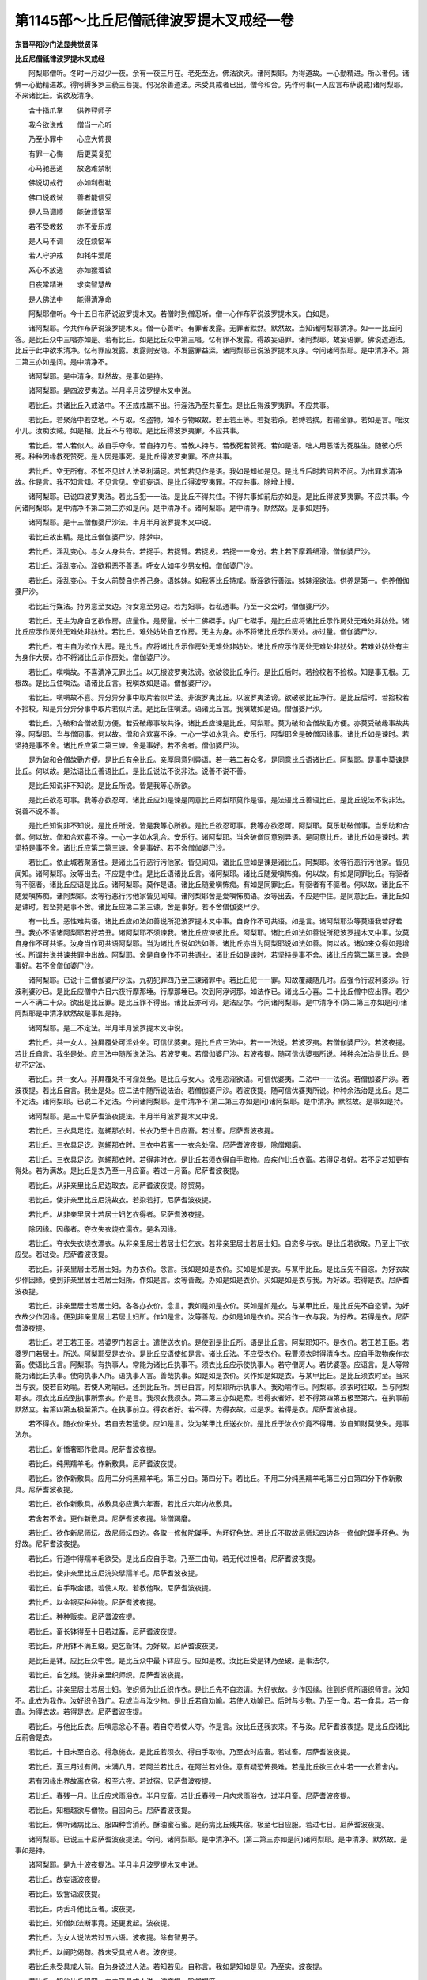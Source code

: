 第1145部～比丘尼僧祇律波罗提木叉戒经一卷
============================================

**东晋平阳沙门法显共觉贤译**

**比丘尼僧祇律波罗提木叉戒经**


　　阿梨耶僧听。冬时一月过少一夜。余有一夜三月在。老死至近。佛法欲灭。诸阿梨耶。为得道故。一心勤精进。所以者何。诸佛一心勤精进故。得阿耨多罗三藐三菩提。何况余善道法。未受具戒者已出。僧今和合。先作何事(一人应言布萨说戒)诸阿梨耶。不来诸比丘。说欲及清净。

　　合十指爪掌　　供养释师子

　　我今欲说戒　　僧当一心听

　　乃至小罪中　　心应大怖畏

　　有罪一心悔　　后更莫复犯

　　心马驰恶道　　放逸难禁制

　　佛说切戒行　　亦如利辔勒

　　佛口说教诫　　善者能信受

　　是人马调顺　　能破烦恼军

　　若不受教敕　　亦不爱乐戒

　　是人马不调　　没在烦恼军

　　若人守护戒　　如牦牛爱尾

　　系心不放逸　　亦如猴着锁

　　日夜常精进　　求实智慧故

　　是人佛法中　　能得清净命

　　阿梨耶僧听。今十五日布萨说波罗提木叉。若僧时到僧忍听。僧一心作布萨说波罗提木叉。白如是。

　　诸阿梨耶。今共作布萨说波罗提木叉。僧一心善听。有罪者发露。无罪者默然。默然故。当知诸阿梨耶清净。如一一比丘问答。是比丘众中三唱亦如是。若有比丘。如是比丘众中第三唱。忆有罪不发露。得故妄语罪。诸阿梨耶。故妄语罪。佛说遮道法。比丘于此中欲求清净。忆有罪应发露。发露则安隐。不发露罪益深。诸阿梨耶已说波罗提木叉序。今问诸阿梨耶。是中清净不。第二第三亦如是问。是中清净不。

　　诸阿梨耶。是中清净。默然故。是事如是持。

　　诸阿梨耶。是四波罗夷法。半月半月波罗提木叉中说。

　　若比丘。共诸比丘入戒法中。不还戒戒羸不出。行淫法乃至共畜生。是比丘得波罗夷罪。不应共事。

　　若比丘。若聚落中若空地。不与取。名盗物。如不与物取故。若王若王等。若捉若杀。若缚若摈。若输金罪。若如是言。咄汝小儿。汝痴汝贼。如是相。比丘不与物取。是比丘得波罗夷罪。不应共事。

　　若比丘。若人若似人。故自手夺命。若自持刀与。若教人持与。若教死若赞死。若如是语。咄人用恶活为死胜生。随彼心乐死。种种因缘教死赞死。是人因是事死。是比丘得波罗夷罪。不应共事。

　　若比丘。空无所有。不知不见过人法圣利满足。若知若见作是语。我如是知如是见。是比丘后时若问若不问。为出罪求清净故。作是言。我不知言知。不见言见。空诳妄语。是比丘得波罗夷罪。不应共事。除增上慢。

　　诸阿梨耶。已说四波罗夷法。若比丘犯一一法。是比丘不得共住。不得共事如前后亦如是。是比丘得波罗夷罪。不应共事。今问诸阿梨耶。是中清净不第二第三亦如是问。是中清净不。诸阿梨耶。是中清净。默然故。是事如是持。

　　诸阿梨耶。是十三僧伽婆尸沙法。半月半月波罗提木叉中说。

　　若比丘故出精。是比丘僧伽婆尸沙。除梦中。

　　若比丘。淫乱变心。与女人身共合。若捉手。若捉臂。若捉发。若捉一一身分。若上若下摩着细滑。僧伽婆尸沙。

　　若比丘。淫乱变心。淫欲粗恶不善语。呼女人如年少男女相。僧伽婆尸沙。

　　若比丘。淫乱变心。于女人前赞自供养己身。语姊妹。如我等比丘持戒。断淫欲行善法。姊妹淫欲法。供养是第一。供养僧伽婆尸沙。

　　若比丘行媒法。持男意至女边。持女意至男边。若为妇事。若私通事。乃至一交会时。僧伽婆尸沙。

　　若比丘。无主为身自乞欲作房。应量作。是房量。长十二佛磔手。内广七磔手。是比丘应将诸比丘示作房处无难处非妨处。诸比丘应示作房处无难处非妨处。若比丘。难处妨处自乞作房。无主为身。亦不将诸比丘示作房处。亦过量。僧伽婆尸沙。

　　若比丘。有主自为欲作大房。是比丘。应将诸比丘示作房处无难处非妨处。诸比丘应示作房处无难处非妨处。若难处妨处有主为身作大房。亦不将诸比丘示作房处。僧伽婆尸沙。

　　若比丘。嗔嗔故。不喜清净无罪比丘。以无根波罗夷法谤。欲破彼比丘净行。是比丘后时。若捡校若不捡校。知是事无根。无根故。是比丘住嗔法。语诸比丘言。我嗔故如是语。僧伽婆尸沙。

　　若比丘。嗔嗔故不喜。异分异分事中取片若似片法。非波罗夷比丘。以波罗夷法谤。欲破彼比丘净行。是比丘后时。若捡校若不捡校。知是异分异分事中取片若似片法。是比丘住嗔法。语诸比丘言。我嗔故如是语。僧伽婆尸沙。

　　若比丘。为破和合僧故勤方便。若受破缘事故共诤。诸比丘应谏是比丘。阿梨耶。莫为破和合僧故勤方便。亦莫受破缘事故共诤。阿梨耶。当与僧同事。何以故。僧和合欢喜不诤。一心一学如水乳合。安乐行。阿梨耶舍是破僧因缘事。诸比丘如是谏时。若坚持是事不舍。诸比丘应第二第三谏。舍是事好。若不舍者。僧伽婆尸沙。

　　是为破和合僧故勤方便。是比丘有余比丘。亲厚同意别异语。若一若二若众多。是同意比丘语诸比丘。阿梨耶。是事中莫谏是比丘。何以故。是法语比丘善语比丘。是比丘说法不说非法。说善不说不善。

　　是比丘知说非不知说。是比丘所说。皆是我等心所欲。

　　是比丘欲忍可事。我等亦欲忍可。诸比丘应如是谏是同意比丘阿梨耶莫作是语。是法语比丘善语比丘。是比丘说法不说非法。说善不说不善。

　　是比丘知说非不知说。是比丘所说。皆是我等心所欲。是比丘欲忍可事。我等亦欲忍可。阿梨耶。莫乐助破僧事。当乐助和合僧。何以故。僧和合欢喜不诤。一心一学如水乳合。安乐行。诸阿梨耶。当舍破僧同意别异语。是同意比丘。诸比丘如是谏时。若坚持是事不舍。诸比丘应第二第三谏。舍是事好。若不舍僧伽婆尸沙。

　　若比丘。依止城若聚落住。是诸比丘行恶行污他家。皆见闻知。诸比丘应如是谏是诸比丘。阿梨耶。汝等行恶行污他家。皆见闻知。诸阿梨耶。汝等出去。不应是中住。是比丘语诸比丘言。诸阿梨耶。诸比丘随爱嗔怖痴。何以故。有如是同罪比丘。有驱者有不驱者。诸比丘应语是比丘。诸阿梨耶。莫作是语。诸比丘随爱嗔怖痴。有如是同罪比丘。有驱者有不驱者。何以故。诸比丘不随爱嗔怖痴。诸阿梨耶。汝等行恶行污他家皆见闻知。诸阿梨耶舍是爱嗔怖痴语。汝等出去。不应是中住。是同意比丘。诸比丘如是谏时。若坚持是事不舍。诸比丘应第二第三谏。舍是事好。若不舍僧伽婆尸沙。

　　有一比丘。恶性难共语。诸比丘应如法如善说所犯波罗提木叉中事。自身作不可共语。如是言。诸阿梨耶汝等莫语我若好若丑。我亦不语诸阿梨耶若好若丑。诸阿梨耶不须谏我。诸比丘应谏彼比丘。阿梨耶。诸比丘如法如善说所犯波罗提木叉中事。汝莫自身作不可共语。汝身当作可共语阿梨耶。当为诸比丘说如法如善。诸比丘亦当为阿梨耶说如法如善。何以故。诸如来众得如是增长。所谓共说共谏共罪中出故。阿梨耶。舍是自身作不可共语业。诸比丘如是谏时。若坚持是事不舍。诸比丘应第二第三谏。舍是事好。若不舍僧伽婆尸沙。

　　诸阿梨耶。已说十三僧伽婆尸沙法。九初犯罪四乃至三谏诸罪中。若比丘犯一一罪。知故覆藏随几时。应强令行波利婆沙。行波利婆沙已。是比丘应僧中六日六夜行摩那埵。行摩那埵已。次到阿浮诃那。如法作已。诸比丘心喜。二十比丘僧中应出罪。若少一人不满二十众。欲出是比丘罪。是比丘罪不得出。诸比丘亦可诃。是法应尔。今问诸阿梨耶。是中清净不(第二第三亦如是问)诸阿梨耶是中清净默然故是事如是持。

　　诸阿梨耶。是二不定法。半月半月波罗提木叉中说。

　　若比丘。共一女人。独屏覆处可淫处坐。可信优婆夷。是比丘应三法中。若一一法说。若波罗夷。若僧伽婆尸沙。若波夜提。若比丘自言。我坐是处。应三法中随所说法治。若波罗夷。若僧伽婆尸沙。若波夜提。随可信优婆夷所说。种种余法治是比丘。是初不定法。

　　若比丘。共一女人。非屏覆处不可淫处坐。是比丘与女人。说粗恶淫欲语。可信优婆夷。二法中一一法说。若僧伽婆尸沙。若波夜提。若比丘自言。我坐是处。应二法中随所说法治。若僧伽婆尸沙。若波夜提。随可信优婆夷所说。种种余法治是比丘。是二不定法。诸阿梨耶。已说二不定法。今问诸阿梨耶。是中清净不(第二第三亦如是问)诸阿梨耶。是中清净。默然故。是事如是持。

　　诸阿梨耶。是三十尼萨耆波夜提法。半月半月波罗提木叉中说。

　　若比丘。三衣具足讫。迦絺那衣时。长衣乃至十日应畜。若过畜。尼萨耆波夜提。

　　若比丘。三衣具足讫。迦絺那衣时。三衣中若离一一衣余处宿。尼萨耆波夜提。除僧羯磨。

　　若比丘。三衣具足讫。迦絺那衣时。若得非时衣。是比丘若须衣得自手取物。应疾作比丘衣畜。若得足者好。若不足若知更有得处。若为满故。是比丘是衣乃至一月应畜。若过一月畜。尼萨耆波夜提。

　　若比丘。从非亲里比丘尼边取衣。尼萨耆波夜提。除贸易。

　　若比丘。使非亲里比丘尼浣故衣。若染若打。尼萨耆波夜提。

　　若比丘。从非亲里居士若居士妇乞衣得者。尼萨耆波夜提。

　　除因缘。因缘者。夺衣失衣烧衣濡衣。是名因缘。

　　若比丘。夺衣失衣烧衣漂衣。从非亲里居士若居士妇乞衣。若非亲里居士若居士妇。自恣多与衣。是比丘若欲取。乃至上下衣应受。若过受。尼萨耆波夜提。

　　若比丘。非亲里居士若居士妇。为办衣价。念言。我如是如是衣价。买如是如是衣。与某甲比丘。是比丘先不自恣。为好衣故少作因缘。便到非亲里居士若居士妇所。作如是言。汝等善哉。办如是如是衣价。买如是如是衣与我。为好故。若得是衣。尼萨耆波夜提。

　　若比丘。非亲里居士若居士妇。各各办衣价。念言。我如是如是衣价。买如是如是衣。与某甲比丘。是比丘先不自恣请。为好衣故少作因缘。便到非亲里居士若居士妇所。作如是言。汝等善哉。办如是如是衣价。买合作一衣与我。为好故。若得是衣。尼萨耆波夜提。

　　若比丘。若王若王臣。若婆罗门若居士。遣使送衣价。是使到是比丘所。语是比丘言。阿梨耶知不。是衣价。若王若王臣。若婆罗门若居士。所送。阿梨耶受是衣价。是比丘应语使如是言。诸比丘法。不应受衣价。我曹须衣时得清净衣。应自手取物疾作衣畜。使语比丘言。阿梨耶。有执事人。常能为诸比丘执事不。须衣比丘应示使执事人。若守僧房人。若优婆塞。应语言。是人等常能为诸比丘执事。使向执事人所。语执事人言。善哉执事。如是如是衣价。买作如是如是衣。与某甲比丘。是比丘须衣时至。当来当与衣。使若自劝喻。若使人劝喻已。还到比丘所。到已白言。阿梨耶所示执事人。我劝喻作已。阿梨耶。须衣时往取。当与阿梨耶衣。须衣比丘应到执事所索衣。作是言。我须衣我须衣。第二第三亦如是索。若得衣者好。若不得第四第五极至第六。在执事前默然立。若第四第五极至第六。在执事前立。得衣者好。若不得。为得衣故。过是求。若得是衣。尼萨耆波夜提。

　　若不得衣。随衣价来处。若自去若遣使。应如是言。汝为某甲比丘送衣价。是比丘于汝衣价竟不得用。汝自知财莫使失。是事法尔。

　　若比丘。新憍奢耶作敷具。尼萨耆波夜提。

　　若比丘。纯黑羺羊毛。作新敷具。尼萨耆波夜提。

　　若比丘。欲作新敷具。应用二分纯黑羺羊毛。第三分白。第四分下。若比丘。不用二分纯黑羺羊毛第三分白第四分下作新敷具。尼萨耆波夜提。

　　若比丘。欲作新敷具。故敷具必应满六年畜。若比丘六年内故敷具。

　　若舍若不舍。更作新敷具。尼萨耆波夜提。除僧羯磨。

　　若比丘。欲作新尼师坛。故尼师坛四边。各取一修伽陀磔手。为坏好色故。若比丘不取故尼师坛四边各一修伽陀磔手坏色。为好故。尼萨耆波夜提。

　　若比丘。行道中得羺羊毛欲受。是比丘应自手取。乃至三由旬。若无代过担者。尼萨耆波夜提。

　　若比丘。使非亲里比丘尼浣染擘羺羊毛。尼萨耆波夜提。

　　若比丘。自手取金银。若使人取。若教他取。尼萨耆波夜提。

　　若比丘。以金银买种种物。尼萨耆波夜提。

　　若比丘。种种贩卖。尼萨耆波夜提。

　　若比丘。畜长钵得至十日若过畜。尼萨耆波夜提。

　　若比丘。所用钵不满五缀。更乞新钵。为好故。尼萨耆波夜提。

　　是比丘是钵。应比丘众中舍。是比丘众中最下钵应与。应如是教。汝比丘受是钵乃至破。是事法尔。

　　若比丘。自乞缕。使非亲里织师织。尼萨耆波夜提。

　　若比丘。非亲里居士若居士妇。使织师为比丘织作衣。是比丘先不自恣请。为好衣故。少作因缘。往到织师所语织师言。汝知不。此衣为我作。汝好织令致广。我或当与汝少物。是比丘若自劝喻。若使人劝喻已。后时与少物。乃至一食。若一食具。若一食直。为得衣故。若得是衣。尼萨耆波夜提。

　　若比丘。与他比丘衣。后嗔恚忿心不喜。若自夺若使人夺。作是言。汝比丘还我衣来。不与汝。尼萨耆波夜提。是比丘应诸比丘前舍是衣。

　　若比丘。十日未至自恣。得急施衣。是比丘若须衣。得自手取物。乃至衣时应畜。若过畜。尼萨耆波夜提。

　　若比丘。夏三月过有闰。未满八月。若阿兰若比丘。在阿兰若处住。意有疑恐怖畏难。若是比丘欲三衣中若一一衣着舍内。

　　若有因缘出界故离衣宿。极至六夜。若过宿。尼萨耆波夜提。

　　若比丘。春残一月。比丘应求雨浴衣。半月应畜。若比丘春残一月内求雨浴衣。过半月畜。尼萨耆波夜提。

　　若比丘。知檀越欲与僧物。自回向己。尼萨耆波夜提。

　　若比丘。佛听诸病比丘。服四种含消药。酥油蜜石蜜。是药病比丘残共宿。极至七日应服。若过七日。尼萨耆波夜提。

　　诸阿梨耶。已说三十尼萨耆波夜提法。今问。诸阿梨耶。是中清净不。(第二第三亦如是问)诸阿梨耶。是中清净。默然故。是事如是持。

　　诸阿梨耶。是九十波夜提法。半月半月波罗提木叉中说。

　　若比丘。故妄语波夜提。

　　若比丘。毁訾语波夜提。

　　若比丘。两舌斗他比丘者。波夜提。

　　若比丘。知僧如法断事竟。还更发起。波夜提。

　　若比丘。为女人说法若过五六语。波夜提。除有智男子。

　　若比丘。以阐陀偈句。教未受具戒人者。波夜提。

　　若比丘未受具戒人前。自为身说过人法。若知若见。自称言。我如是知如是见。乃至实。波夜提。

　　若比丘。知他比丘粗罪。向未受具戒人说。波夜提。除僧羯磨。

　　若比丘。先欢喜听。后如是言。诸比丘随亲厚。回僧物与。波夜提。

　　若比丘。说戒时作是言。何用说是杂碎戒为。半月半月波罗提木叉中说。说是戒故。诸比丘心悔心坏心恼心热。忧愁不乐生反戒心。作是轻呵戒者。波夜提。

　　若比丘。杀众草木波夜提。

　　若比丘嫌骂波夜提。

　　若比丘。不随问答恼他。波夜提。

　　若比丘。僧卧具若坐床。若卧床若钩絷。若坐卧具。露地若自敷若使人敷。是中若坐若卧。去时不自举不教人举。波夜提。

　　若比丘。比丘房舍。中敷卧具。若自敷若使人敷。是中若坐若卧。去时不自举不教人举。波夜提。

　　若比丘。比丘房舍中。嗔恚忿心不喜。若自挽出。若使人挽出。如是言。出去灭去。汝不应是中住。是因缘故不异。波夜提。

　　若比丘。比丘房舍中。知诸比丘先安住敷卧具竟。后来强以卧具。若自敷若使人敷。作是念。若不乐者自当出去。是因缘故不异。波夜提。

　　若比丘。比丘重阁上。若尖脚坐床若卧床。用力若坐若卧。波夜提。

　　若比丘。知水有虫。若自浇草土。若使人浇。波夜提。

　　若比丘。欲作大房舍。从户牖平地边渐次。若二若三垒令坚牢。若过垒。波夜提。

　　若比丘僧。不差教诫比丘尼。波夜提。

　　若比丘。僧虽差教诫比丘尼。是比丘乃至日没时。波夜提。

　　若比丘。如是语。为供养利故。诸比丘教化比丘尼。波夜提。

　　若比丘。与比丘尼议共道行。乃至到一聚落。波夜提。除因缘。因缘者。若多伴所行道。有疑怖畏。是名因缘。

　　若比丘。与比丘尼议共载船。若上水若下水。波夜提。除直度。

　　若比丘。与非亲里比丘尼衣。波夜提。

　　若比丘。与非亲里比丘尼作衣。波夜提。

　　若比丘。共比丘尼。独屏覆处坐。波夜提。

　　若比丘。共女人独露处坐。波夜提。

　　若比丘。知比丘尼赞因缘得食食。波夜提。除先白衣时善因缘。

　　若比丘。数数食波夜提。除因缘。因缘者。病时布施衣时。是名因缘。

　　若比丘。施一食处。无病比丘应一食。若过一食。波夜提。

　　若比丘。到白衣家自恣多与。若饼若麨。诸比丘若须。若二若三钵应受。若过是取。波夜提。二三钵受已出外。应与余善比丘。是事法尔。

　　若比丘。食竟不受残食法。若食波夜提。

　　若比丘。知他比丘食竟不受残食法。强劝自恣多与饮食。如是言。比丘食。为恼故作是念。令是比丘乃至少许时得恼。是因缘故不异。波夜提。

　　若比丘。别众食波夜提。除因缘。因缘者。病时。作衣时。欲道行时。欲船上行时。大会时。外道沙门施食时。是名因缘。

　　若比丘。非时食波夜提。

　　若比丘。残宿食食波夜提。

　　若比丘。不受饮食着口中。波夜提。除水及杨枝。

　　若比丘。诸家中如是美食。乳酪生酥熟酥油鱼肉脯。若比丘无病。如是美食为身索。波夜提。

　　若比丘。知水有虫取用。波夜提。

　　若比丘。食家中卧处坐。波夜提。

　　若比丘。食家中独与一女人卧处强坐。波夜提。

　　若比丘。裸形外道。若出家男。若出家女。自手与食。波夜提。

　　若比丘。军发行往观。波夜提。除因缘。

　　若比丘。有因缘到军中。乃至二宿应住。若过宿。波夜提。

　　若比丘。乃至二宿军中住。观军发行主将幢麾军阵合战。波夜提。

　　若比丘。嗔他比丘。恚忿不喜手打。波夜提。

　　若比丘。嗔他比丘。恚忿不喜手搏。波夜提。

　　若比丘。知他比丘粗罪。覆藏乃至一宿。波夜提。

　　若比丘。语彼比丘。阿梨耶来至诸家。使与汝多美饮食。是比丘。不使与彼比丘食。如是言。汝去。共汝若坐若语不乐。我独坐独语乐。欲令恼故作是念。令是比丘乃至少时得恼。是因缘故不异。波夜提。

　　若比丘。无病欲露地自炙。若草木牛屎粪扫。若自烧若使人烧。波夜提。

　　若比丘。如法僧事与欲竟。后更呵。波夜提。

　　若比丘。未受具戒人。共一房宿过二夜。波夜提。

　　若比丘。作是言。我如是知佛法义。行障道法不能障道。是比丘。诸比丘应如是谏。汝阿梨耶。莫作是语。我如是知佛法义。行障道法不能障道。汝莫谤佛。莫诬佛。谤佛不善。佛不作是语。佛种种因缘说行障道法实障道。汝阿梨耶。舍是恶邪见。是比丘。诸比丘如是谏时。若坚持是事不舍。

　　诸比丘应第二第三谏。舍是事好。若不舍波夜提。

　　若比丘。知是人如是语不如法悔。不舍恶邪见故摈。若畜使共事若语共宿。波夜提。

　　若有沙弥作是言。我如是知佛法义。行诸欲不能障道。是沙弥。诸比丘应如是教。汝沙弥。莫作是语。我如是知佛法义。行诸欲不能障道。汝莫谤佛莫诬佛。谤佛不善。佛不作是语。佛种种因缘说行诸欲能障道。汝沙弥。舍是恶邪见。是沙弥。诸比丘如是教时。若坚持不舍。

　　诸比丘应第二第三教。舍是事好。若不舍者。诸比丘应如是语。汝沙弥。从今日不应言佛是我师。亦不应随诸比丘后行。诸余沙弥。得共比丘乃至一宿两宿。汝亦无是事。痴人出去灭去。莫此中住。若比丘。知是摈沙弥。若畜使一房舍宿。波夜提。

　　若比丘。若宝若名宝。若自取若语取是物。波夜提。除僧房内。若住处内。若宝若名宝。僧房内住处内。如是生心。是谁有是主取去。是事法尔。

　　若比丘。得新衣应三种坏色。一一坏色。若青若泥若木兰。

　　若比丘三种坏色中不一一坏色。若青若泥若木兰作新衣。波夜提。

　　若比丘。半月内浴。波夜提。除因缘。因缘者。春残一月半。夏初一月。是二月半。名热时。除病时风时雨时作时行路时。是名因缘。

　　若比丘。故夺畜生命。波夜提。

　　若比丘。故令他比丘心疑。作是念。令是比丘乃至少时得恼。是因缘故不异。波夜提。

　　若比丘指痛挃波夜提。

　　若比丘水中戏波夜提。

　　若比丘。共女人一房舍宿。波夜提。

　　若比丘。自恐怖他比丘。若使人恐怖。乃至戏笑。波夜提。

　　若比丘。他比丘若钵若衣若户钩钥若革屣若针筒。如是一一生活具。若自藏若使人藏。乃至戏笑。波夜提。

　　若比丘。与比丘比丘尼式叉摩那沙弥沙弥尼衣。辄还用。波夜提。

　　若比丘。无根僧伽婆尸沙法。谤他比丘。波夜提。

　　若比丘。与女人议共道行。乃至到一聚落。波夜提。

　　若比丘。与贼众议共道行。乃至到一聚落。波夜提(七十)

　　若比丘。不满二十岁人与受具足戒。波夜提。是人不得戒。诸比丘亦可呵。是事法尔。

　　若比丘。自手掘地。若使人掘。若指示言掘是。波夜提。

　　若比丘。受四月自恣请。过是受者。波夜提。除常自恣请。除数数自恣请。除独自恣请。

　　若比丘。说戒时如是言。我今未学是戒。先当问诸比丘诵修多罗毗尼阿毗昙者。波夜提。

　　若比丘。欲得法利。是波罗提木叉中应学。亦应问诸比丘诵修多罗毗尼阿毗昙者。应如是言。诸阿梨耶。是语有何义。是事法尔。

　　若比丘共诸比丘斗乱诤讼时。屏处默然立听作是念。诸比丘。所说我当忆持。波夜提。

　　若比丘。僧断事时默然起去。波夜提。

　　若比丘。轻他比丘。波夜提。

　　若比丘饮酒。波夜提。

　　若比丘。非时入聚落。不白善比丘。波夜提。除因缘。

　　若比丘。请食食前食后行至余家。波夜提。

　　若比丘。刹帝利王水浇顶。夜未晓未藏宝。若门艺门艺边过。波夜提。除大因缘。

　　若比丘。说戒时如是言。我今始知是法半月半月入戒经中说。诸比丘知是比丘乃至若二若三说戒中坐。何况多。是比丘不以不知故得脱。随所犯罪如法治。应呵令厌。汝阿梨耶。汝失无利。汝不善。汝说戒时不敬说戒。不作是念。实有是事。不贵重。不着心中。不一心念。不摄耳听法从彼事。波夜提。

　　若比丘。若骨若齿若角作针筒。波夜提。

　　若比丘。欲作坐床若卧床。足应高八指。除入梐。若过作。波夜提。

　　若比丘。自以兜罗绵贮褥。若使人贮。波夜提。

　　若比丘。欲作雨浴衣。应料量。是中量。长六修伽陀磔手。广二修伽陀磔手半。若过作。波夜提。

　　若比丘。欲作覆身衣。应料量。是中量。长四修伽陀磔手。广二修伽陀磔手半。若过作。波夜提。

　　若比丘。欲作尼师坛。应料量。是中量。长二修伽陀磔手。广一修伽陀磔手半。若益一磔手缕。若过作。波夜提。

　　若比丘。佛衣等量作衣。若过佛衣量。波夜提。是中佛衣量。长九修伽陀磔手。广六修伽陀磔手。是名佛衣量。

　　诸阿梨耶。已说九十波夜提法。今问。诸阿梨耶。是中清净不。(第二第三亦如是问)诸阿梨耶。是中清净。默然故。是事如是持。

　　诸阿梨耶。是四波罗提提舍尼法。半月半月波罗提木叉中说。

　　若比丘无病。白衣家内非亲里比丘尼边。自手受食。是比丘。应诸比丘边出罪如是言。诸阿梨耶。我堕可呵法所不应作。是可出法我今出。是第一波罗提提舍尼法。

　　有诸比丘。白衣家请食。是中一比丘尼立指示。与是比丘饭。与是比丘羹。诸比丘应语是比丘尼。小住姊妹。待诸比丘食竟。若诸比丘中。乃至无一比丘能语是比丘尼。姊妹小住待诸比丘食竟。是比丘应余比丘边出罪如是言。诸阿梨耶。我堕可呵法所不应作。是可出法我今出。是第二波罗提提舍尼法。

　　有诸学家中。僧作学家羯磨。若比丘知是学家中僧作学家羯磨。先不请后来自手受饭食。是比丘应余比丘边出罪如是言阿梨耶。我堕可呵法所不应作。是可出法我今出。是第三波罗提提舍尼法。

　　有僧阿兰若处住。有疑怖畏。若比丘先知如是阿兰若住处有疑怖畏。僧亦不作羯磨。不精舍外受饮食。精舍内受饮食。是比丘应余比丘边出罪。如是言。阿梨耶。我堕可呵法所不应作。是可出法我今出。是第四波罗提提舍尼法。

　　诸阿梨耶。已说四波罗提提舍尼法。今问。诸阿梨耶。是中清净不。(第二第三赤如是问)诸阿梨耶。是中清净。默然故是事如是持。

　　诸阿梨耶。是众学法。半月半月波罗提木叉中说。

　　不高着内衣。应当学。

　　不下着内衣。应当学。

　　不参差着内衣。应当学。

　　不如釿头着内衣应当学。

　　不如多罗叶着内衣。应当学。

　　不如象鼻着内衣。应当学。

　　不如麨团着内衣。应当学。

　　不细襵着内衣。应当学。

　　不如两耳着内衣。应当学。

　　不生起着内衣。应当学。

　　不细生疏着内衣。应当学。

　　周齐着内衣。应当学。

　　不高被衣。应当学。

　　不下被衣。应当学。

　　不参差被衣。应当学。

　　齐整被衣。应当学。

　　好覆身入白衣舍。应当学。

　　好覆身白衣舍坐。应当学。

　　善好入白衣舍。应当学。

　　善好白衣舍坐。应当学。

　　不眄视入白衣舍。应当学。

　　不眄视白衣舍坐。应当学。

　　不嗅入白衣舍。应当学。

　　不嗅白衣舍坐。应当学。

　　不自大入白衣舍。应当学。

　　不自大白衣舍坐。应当学。

　　小声入白衣舍。应当学。

　　小声白衣舍坐。应当学。

　　不胡跪入白衣舍。应当学。

　　不胡跪白衣舍坐。应当学。

　　不覆头入白衣舍。应当学。

　　不覆头白衣舍坐。应当学。

　　不襆头入白衣舍。应当学。

　　不襆头白衣舍坐。应当学。

　　不叉腰入白衣舍。应当学。

　　不叉腰白衣舍坐。应当学。

　　不现胸入白衣舍。应当学。

　　不现胸白衣舍坐。应当学。

　　不现胁入白衣舍。应当学(四十)

　　不现胁白衣舍坐。应当学。

　　不反抄衣入白衣舍。应当学。

　　不反抄衣白衣舍坐。应当学。

　　不左右抄衣入白衣舍。应当学。

　　不左右抄衣白衣舍坐。应当学。

　　不放衣掉入白衣舍。应当学。

　　不放衣掉白衣舍坐。应当学。

　　不掉臂入白衣舍。应当学。

　　不掉臂白衣舍坐。应当学。

　　不摇肩入白衣舍。应当学(五十)

　　不摇肩白衣舍坐。应当学。

　　不摇头入白衣舍。应当学。

　　不摇头白衣舍坐。应当学。

　　不摇身入白衣舍。应当学。

　　不摇身白衣舍坐。应当学。

　　不携手入白衣舍。应当学。

　　不携手白衣舍坐。应当学。

　　不躄行入白衣舍。应当学。

　　不躄行白衣舍坐。应当学。

　　不累脚入白衣舍。应当学。

　　不累脚白衣舍坐。应当学。

　　不掌扶颊白衣舍坐。为白衣笑故。应当学。

　　一心受饭。应当学。

　　一心受羹。应当学。

　　不溢钵受饭食。应当学。

　　羹饭等食。应当学。

　　不偏刳食。应当学。

　　不钵中择好饭食。应当学。

　　不大抟饭食。应当学。

　　抟饭可口食。应当学。

　　不张口待饭食。应当学。

　　不含食语。应当学。

　　不啮半食。应当学。

　　不嚼食作声食。应当学。

　　不全吞食食。应当学。

　　不味咽食食。应当学。

　　不吐舌食。应当学。

　　不嗅食食。应当学。

　　不舐手食。应当学。

　　不指抆钵食。应当学。

　　不弃饭食。应当学。

　　不振手食。应当学。

　　不污手受食器。应当学。

　　不得以饭覆羹更望得。应当学。

　　不病不得为身索羹饭。应当学。

　　不得嫉心看比坐钵中。应当学。

　　一心观钵食。应当学。

　　次第食。应当学。

　　不应洗钵水弃白衣舍内。除语檀越。应当学。

　　人骑马不应为说法。除病。应当学。

　　人在前比丘在后。不应为说法。除病。应当学。

　　人在道中比丘在道外。不应为说法。除病。应当学。

　　人在高比丘在下。不应为说法。除病。应当学。

　　人坐比丘立。不应为说法。除病。应当学。

　　人卧比丘坐。不应为说法。除病。应当学。

　　人覆头。不应为说法。除病。应当学。

　　人襆头。不应为说法。除病。应当学。

　　人叉腰。不应为说法。除病。应当学。

　　人现胸。不应为说法。除病。应当学。

　　人现胁。不应为说法。除病。应当学(一百)

　　人反抄衣。不应为说法。除病。应当学。

　　人左右反抄衣。不应为说法。除病。应当学。

　　人放衣掉。不应为说法。除病。应当学。

　　人着屐。不应为说法。除病。应当学。

　　人着革屣。不应为说法。除病。应当学。

　　人捉杖。不应为说法。除病。应当学。

　　人捉盖。不应为说法。除病。应当学。

　　人捉五尺刀。不应为说法。除病。应当学。

　　人捉小刀。不应为说法。除病。应当学。

　　人捉弓箭种种器杖。不应为说法。除病。应当学。

　　不应生草上大小便涕唾。除病。应当学。

　　不应净用水中大小便涕唾。除病。应当学。

　　不应立大小便。除病。应当学。

　　树过人不应上。除大因缘。应当学。

　　诸阿梨耶。已说众学法。今问。诸阿梨耶。是中清净不(第二第三亦如是问)诸阿梨耶。是中清净。默然故。是事如是持。

　　诸阿梨耶。是七灭诤法。半月半月波罗提木叉中说。

　　应与现前毗尼人。当与现前毗尼。

　　应与忆念毗尼人。当与忆念毗尼。

　　应与不痴毗尼人。当与不痴毗尼。

　　应与自言治人。当与自言治。

　　应与觅罪相人。当与觅罪相。

　　应与多觅罪相人。当与多觅罪相。

　　种种僧中诤事起。如草布地除灭。应当学。

　　诸阿梨耶。已说七灭诤法。今问诸阿梨耶。是中清净不。(第二第三亦如是问)诸阿梨耶。是中清净默然故是事如是持。

　　诸阿梨耶已说戒序。已说四波罗夷法。已说十三僧伽婆尸沙法。已说二不定法。已说三十尼萨耆波夜提法。已说九十波夜提法。已说四波罗提提舍尼法。已说众学法。已说七灭诤法。是事入佛戒经中半月半月波罗提木叉中说。及余随道戒法中。是中诸阿梨耶。一心欢喜不诤。如水乳合安乐行。应当学。

　　毗婆尸佛如来无所著等正觉。为六百二十万比丘前后围绕。说是戒经。

　　忍辱第一道　　涅槃佛称最

　　出家恼他人　　不名为沙门

　　尸弃佛如来无所著等正觉。为八十万比丘前后围绕。说是戒经。

　　譬如明眼人　　能避险恶道

　　世有聪明人　　能远离诸恶

　　毗钵施佛如来无所著等正觉。为十万比丘前后围绕。说是戒经。

　　不恼不说过　　如戒所说行

　　饭食知节量　　常乐在闲处

　　心净乐精进　　是名诸佛教

　　拘留孙佛如来无所著等正觉。为四万比丘前后围绕。说是戒经。

　　譬如蜂采花　　不坏色与香

　　但取其味去　　比丘入聚落

　　不破坏他事　　不观作不作

　　但自观身行　　谛视善不善

　　拘那含佛如来无所著等正觉。为三万比丘前后围绕。说是戒经。

　　欲得好心莫放逸　　圣人善法当勤学

　　若有知寂一心人　　乃能无复忧愁患

　　迦葉佛如来无所著等正觉。为二万比丘前后围绕。说是戒经。

　　一切恶莫作　　当具足善法

　　自净其志意　　是名诸佛教

　　我释迦牟尼佛如来无所著等正觉。为千二百五十未曾有僧前后围绕。说是戒经。

　　护身为善哉　　能护口亦善

　　护意为善哉　　护一切亦善

　　比丘护一切　　便得离众恶

　　比丘守口意　　身不犯众恶

　　是三业道净　　得圣所得道

　　若人挝骂不还报　　于嫌恨人心不恨

　　于嗔人中心常净　　见人为恶自不作

　　七佛为世尊　　能救护世间

　　所可说戒经　　我已广说竟

　　诸佛及弟子　　恭敬是戒经

　　恭敬戒经已　　各各相恭敬

　　惭愧得具足　　能得无为道

　　已说戒经竟　　僧一心布萨
